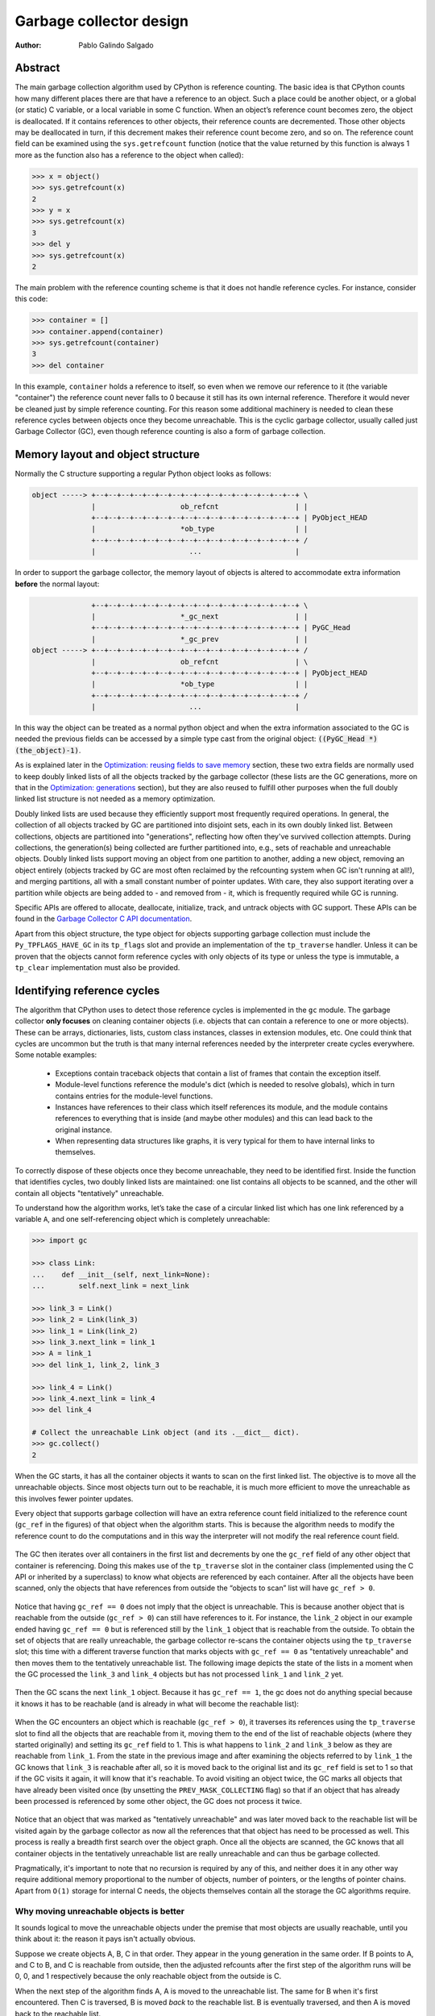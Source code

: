 .. _garbage-collector:
.. _gc:
.. _garbage_collector:

========================
Garbage collector design
========================

:Author: Pablo Galindo Salgado

.. highlight:: none

Abstract
========

The main garbage collection algorithm used by CPython is reference counting. The basic idea is
that CPython counts how many different places there are that have a reference to an
object. Such a place could be another object, or a global (or static) C variable, or
a local variable in some C function. When an object’s reference count becomes zero,
the object is deallocated. If it contains references to other objects, their
reference counts are decremented. Those other objects may be deallocated in turn, if
this decrement makes their reference count become zero, and so on. The reference
count field can be examined using the ``sys.getrefcount`` function (notice that the
value returned by this function is always 1 more as the function also has a reference
to the object when called):

.. code-block:: python

    >>> x = object()
    >>> sys.getrefcount(x)
    2
    >>> y = x
    >>> sys.getrefcount(x)
    3
    >>> del y
    >>> sys.getrefcount(x)
    2

The main problem with the reference counting scheme is that it does not handle reference
cycles. For instance, consider this code:

.. code-block:: python

    >>> container = []
    >>> container.append(container)
    >>> sys.getrefcount(container)
    3
    >>> del container

In this example, ``container`` holds a reference to itself, so even when we remove
our reference to it (the variable "container") the reference count never falls to 0
because it still has its own internal reference. Therefore it would never be
cleaned just by simple reference counting. For this reason some additional machinery
is needed to clean these reference cycles between objects once they become
unreachable. This is the cyclic garbage collector, usually called just Garbage
Collector (GC), even though reference counting is also a form of garbage collection.

Memory layout and object structure
==================================

Normally the C structure supporting a regular Python object looks as follows:

.. code-block:: none

    object -----> +--+--+--+--+--+--+--+--+--+--+--+--+--+--+--+--+ \
                  |                    ob_refcnt                  | |
                  +--+--+--+--+--+--+--+--+--+--+--+--+--+--+--+--+ | PyObject_HEAD
                  |                    *ob_type                   | |
                  +--+--+--+--+--+--+--+--+--+--+--+--+--+--+--+--+ /
                  |                      ...                      |


In order to support the garbage collector, the memory layout of objects is altered
to accommodate extra information **before** the normal layout:

.. code-block:: none

                  +--+--+--+--+--+--+--+--+--+--+--+--+--+--+--+--+ \
                  |                    *_gc_next                  | |
                  +--+--+--+--+--+--+--+--+--+--+--+--+--+--+--+--+ | PyGC_Head
                  |                    *_gc_prev                  | |
    object -----> +--+--+--+--+--+--+--+--+--+--+--+--+--+--+--+--+ /
                  |                    ob_refcnt                  | \
                  +--+--+--+--+--+--+--+--+--+--+--+--+--+--+--+--+ | PyObject_HEAD
                  |                    *ob_type                   | |
                  +--+--+--+--+--+--+--+--+--+--+--+--+--+--+--+--+ /
                  |                      ...                      |


In this way the object can be treated as a normal python object and when the extra
information associated to the GC is needed the previous fields can be accessed by a
simple type cast from the original object: :code:`((PyGC_Head *)(the_object)-1)`.

As is explained later in the `Optimization: reusing fields to save memory`_ section,
these two extra fields are normally used to keep doubly linked lists of all the
objects tracked by the garbage collector (these lists are the GC generations, more on
that in the `Optimization: generations`_ section), but they are also
reused to fulfill other purposes when the full doubly linked list structure is not
needed as a memory optimization.

Doubly linked lists are used because they efficiently support most frequently required operations.  In
general, the collection of all objects tracked by GC are partitioned into disjoint sets, each in its own
doubly linked list.  Between collections, objects are partitioned into "generations", reflecting how
often they've survived collection attempts.  During collections, the generation(s) being collected
are further partitioned into, e.g., sets of reachable and unreachable objects.  Doubly linked lists
support moving an object from one partition to another, adding a new object,  removing an object
entirely (objects tracked by GC are most often reclaimed by the refcounting system when GC
isn't running at all!), and merging partitions, all with a small constant number of pointer updates.
With care, they also support iterating over a partition while objects are being added to - and
removed from - it, which is frequently required while GC is running.

Specific APIs are offered to allocate, deallocate, initialize, track, and untrack
objects with GC support. These APIs can be found in the `Garbage Collector C API
documentation <https://docs.python.org/3.8/c-api/gcsupport.html>`_.

Apart from this object structure, the type object for objects supporting garbage
collection must include the ``Py_TPFLAGS_HAVE_GC`` in its ``tp_flags`` slot and
provide an implementation of the ``tp_traverse`` handler. Unless it can be proven
that the objects cannot form reference cycles with only objects of its type or unless
the type is immutable, a ``tp_clear`` implementation must also be provided.


Identifying reference cycles
============================

The algorithm that CPython uses to detect those reference cycles is
implemented in the ``gc`` module. The garbage collector **only focuses**
on cleaning container objects (i.e. objects that can contain a reference
to one or more objects). These can be arrays, dictionaries, lists, custom
class instances, classes in extension modules, etc. One could think that
cycles are uncommon but the truth is that many internal references needed by
the interpreter create cycles everywhere. Some notable examples:

    * Exceptions contain traceback objects that contain a list of frames that
      contain the exception itself.
    * Module-level functions reference the module's dict (which is needed to resolve globals),
      which in turn contains entries for the module-level functions.
    * Instances have references to their class which itself references its module, and the module
      contains references to everything that is inside (and maybe other modules)
      and this can lead back to the original instance.
    * When representing data structures like graphs, it is very typical for them to
      have internal links to themselves.

To correctly dispose of these objects once they become unreachable, they need to be
identified first.  Inside the function that identifies cycles, two doubly linked
lists are maintained: one list contains all objects to be scanned, and the other will
contain all objects "tentatively" unreachable.

To understand how the algorithm works, let’s take the case of a circular linked list
which has one link referenced by a variable ``A``, and one self-referencing object which
is completely unreachable:

.. code-block:: python

    >>> import gc

    >>> class Link:
    ...    def __init__(self, next_link=None):
    ...        self.next_link = next_link

    >>> link_3 = Link()
    >>> link_2 = Link(link_3)
    >>> link_1 = Link(link_2)
    >>> link_3.next_link = link_1
    >>> A = link_1
    >>> del link_1, link_2, link_3

    >>> link_4 = Link()
    >>> link_4.next_link = link_4
    >>> del link_4

    # Collect the unreachable Link object (and its .__dict__ dict).
    >>> gc.collect()
    2

When the GC starts, it has all the container objects it wants to scan
on the first linked list. The objective is to move all the unreachable
objects. Since most objects turn out to be reachable, it is much more
efficient to move the unreachable as this involves fewer pointer updates.

Every object that supports garbage collection will have an extra reference
count field initialized to the reference count (``gc_ref`` in the figures)
of that object when the algorithm starts. This is because the algorithm needs
to modify the reference count to do the computations and in this way the
interpreter will not modify the real reference count field.

.. figure:: /_static/python-cyclic-gc-1-new-page.png

The GC then iterates over all containers in the first list and decrements by one the
``gc_ref`` field of any other object that container is referencing.  Doing
this makes use of the ``tp_traverse`` slot in the container class (implemented
using the C API or inherited by a superclass) to know what objects are referenced by
each container. After all the objects have been scanned, only the objects that have
references from outside the “objects to scan” list will have ``gc_ref > 0``.

.. figure:: /_static/python-cyclic-gc-2-new-page.png

Notice that having ``gc_ref == 0`` does not imply that the object is unreachable.
This is because another object that is reachable from the outside (``gc_ref > 0``)
can still have references to it. For instance, the ``link_2`` object in our example
ended having ``gc_ref == 0`` but is referenced still by the ``link_1`` object that
is reachable from the outside. To obtain the set of objects that are really
unreachable, the garbage collector re-scans the container objects using the
``tp_traverse`` slot; this time with a different traverse function that marks objects with
``gc_ref == 0`` as "tentatively unreachable" and then moves them to the
tentatively unreachable list. The following image depicts the state of the lists in a
moment when the GC processed the ``link_3`` and ``link_4`` objects but has not
processed ``link_1`` and ``link_2`` yet.

.. figure:: /_static/python-cyclic-gc-3-new-page.png

Then the GC scans the next ``link_1`` object. Because it has ``gc_ref == 1``,
the gc does not do anything special because it knows it has to be reachable (and is
already in what will become the reachable list):

.. figure:: /_static/python-cyclic-gc-4-new-page.png

When the GC encounters an object which is reachable (``gc_ref > 0``), it traverses
its references using the ``tp_traverse`` slot to find all the objects that are
reachable from it, moving them to the end of the list of reachable objects (where
they started originally) and setting its ``gc_ref`` field to 1. This is what happens
to ``link_2`` and ``link_3`` below as they are reachable from ``link_1``.  From the
state in the previous image and after examining the objects referred to by ``link_1``
the GC knows that ``link_3`` is reachable after all, so it is moved back to the
original list and its ``gc_ref`` field is set to 1 so that if the GC visits it again,
it will know that it's reachable. To avoid visiting an object twice, the GC marks all
objects that have already been visited once (by unsetting the ``PREV_MASK_COLLECTING``
flag) so that if an object that has already been processed is referenced by some other
object, the GC does not process it twice.

.. figure:: /_static/python-cyclic-gc-5-new-page.png

Notice that an object that was marked as "tentatively unreachable" and was later
moved back to the reachable list will be visited again by the garbage collector
as now all the references that that object has need to be processed as well. This
process is really a breadth first search over the object graph. Once all the objects
are scanned, the GC knows that all container objects in the tentatively unreachable
list are really unreachable and can thus be garbage collected.

Pragmatically, it's important to note that no recursion is required by any of this,
and neither does it in any other way require additional memory proportional to the
number of objects, number of pointers, or the lengths of pointer chains.  Apart from
``O(1)`` storage for internal C needs, the objects themselves contain all the storage
the GC algorithms require.

Why moving unreachable objects is better
----------------------------------------

It sounds logical to move the unreachable objects under the premise that most objects
are usually reachable, until you think about it: the reason it pays isn't actually
obvious.

Suppose we create objects A, B, C in that order. They appear in the young generation
in the same order. If B points to A, and C to B, and C is reachable from outside,
then the adjusted refcounts after the first step of the algorithm runs will be 0, 0,
and 1 respectively because the only reachable object from the outside is C.

When the next step of the algorithm finds A, A is moved to the unreachable list. The
same for B when it's first encountered. Then C is traversed, B is moved *back* to
the reachable list. B is eventually traversed, and then A is moved back to the reachable
list.

So instead of not moving at all, the reachable objects B and A are each moved twice.
Why is this a win? A straightforward algorithm to move the reachable objects instead
would move A, B, and C once each. The key is that this dance leaves the objects in
order C, B, A - it's reversed from the original order.  On all *subsequent* scans,
none of them will move.  Since most objects aren't in cycles, this can save an
unbounded number of moves across an unbounded number of later collections. The only
time the cost can be higher is the first time the chain is scanned.

Destroying unreachable objects
==============================

Once the GC knows the list of unreachable objects, a very delicate process starts
with the objective of completely destroying these objects. Roughly, the process
follows these steps in order:

1. Handle and clean weak references (if any). If an object that is in the unreachable
   set is going to be destroyed and has weak references with callbacks, these
   callbacks need to be honored. This process is **very** delicate as any error can
   cause objects that will be in an inconsistent state to be resurrected or reached
   by some Python functions invoked from the callbacks. In addition, weak references
   that also are part of the unreachable set (the object and its weak reference
   are in cycles that are unreachable) need to be cleaned
   immediately, without executing the callback. Otherwise it will be triggered later,
   when the ``tp_clear`` slot is called, causing havoc. Ignoring the weak reference's
   callback is fine because both the object and the weakref are going away, so it's
   legitimate to say the weak reference is going away first.

2. If an object has legacy finalizers (``tp_del`` slot) move them to the
   ``gc.garbage`` list.
3. Call the finalizers (``tp_finalize`` slot) and mark the objects as already
   finalized to avoid calling them twice if they resurrect or if other finalizers
   have removed the object first.
4. Deal with resurrected objects. If some objects have been resurrected, the GC
   finds the new subset of objects that are still unreachable by running the cycle
   detection algorithm again and continues with them.
5. Call the ``tp_clear`` slot of every object so all internal links are broken and
   the reference counts fall to 0, triggering the destruction of all unreachable
   objects.

Optimization: generations
=========================

In order to limit the time each garbage collection takes, the GC uses a popular
optimization: generations. The main idea behind this concept is the assumption that
most objects have a very short lifespan and can thus be collected shortly after their
creation. This has proven to be very close to the reality of many Python programs as
many temporary objects are created and destroyed very fast. The older an object is
the less likely it is that it will become unreachable.

To take advantage of this fact, all container objects are segregated into
three spaces/generations. Every new
object starts in the first generation (generation 0). The previous algorithm is
executed only over the objects of a particular generation and if an object
survives a collection of its generation it will be moved to the next one
(generation 1), where it will be surveyed for collection less often. If
the same object survives another GC round in this new generation (generation 1)
it will be moved to the last generation (generation 2) where it will be
surveyed the least often.

In order to decide when to run, the collector keeps track of the number of object
allocations and deallocations since the last collection. When the number of
allocations minus the number of deallocations exceeds ``threshold_0``,
collection starts. Initially only generation 0 is examined. If generation 0 has
been examined more than ``threshold_1`` times since generation 1 has been
examined, then generation 1 is examined as well. With generation 2,
things are a bit more complicated; see :ref:`gc-oldest-generation` for
more information. These thresholds can be examined using the
:func:`gc.get_threshold` function:

.. code-block:: python

    >>> import gc
    >>> gc.get_threshold()
    (700, 10, 10)


The content of these generations can be examined using the
``gc.get_objects(generation=NUM)`` function and collections can be triggered
specifically in a generation by calling ``gc.collect(generation=NUM)``.

.. code-block:: python

    >>> import gc
    >>> class MyObj:
    ...     pass
    ...

    # Move everything to the last generation so it's easier to inspect
    # the younger generations.

    >>> gc.collect()
    0

    # Create a reference cycle.

    >>> x = MyObj()
    >>> x.self = x

    # Initially the object is in the youngest generation.

    >>> gc.get_objects(generation=0)
    [..., <__main__.MyObj object at 0x7fbcc12a3400>, ...]

    # After a collection of the youngest generation the object
    # moves to the next generation.

    >>> gc.collect(generation=0)
    0
    >>> gc.get_objects(generation=0)
    []
    >>> gc.get_objects(generation=1)
    [..., <__main__.MyObj object at 0x7fbcc12a3400>, ...]


.. _gc-oldest-generation:

Collecting the oldest generation
--------------------------------

In addition to the various configurable thresholds, the GC only triggers a full
collection of the oldest generation if the ratio ``long_lived_pending / long_lived_total``
is above a given value (hardwired to 25%). The reason is that, while "non-full"
collections (i.e., collections of the young and middle generations) will always
examine roughly the same number of objects (determined by the aforementioned
thresholds) the cost of a full collection is proportional to the total
number of long-lived objects, which is virtually unbounded.  Indeed, it has
been remarked that doing a full collection every <constant number> of object
creations entails a dramatic performance degradation in workloads which consist
of creating and storing lots of long-lived objects (e.g. building a large list
of GC-tracked objects would show quadratic performance, instead of linear as
expected). Using the above ratio, instead, yields amortized linear performance
in the total number of objects (the effect of which can be summarized thusly:
"each full garbage collection is more and more costly as the number of objects
grows, but we do fewer and fewer of them").

Optimization: reusing fields to save memory
===========================================

In order to save memory, the two linked list pointers in every object with GC
support are reused for several purposes. This is a common optimization known
as "fat pointers" or "tagged pointers": pointers that carry additional data,
"folded" into the pointer, meaning stored inline in the data representing the
address, taking advantage of certain properties of memory addressing. This is
possible as most architectures align certain types of data
to the size of the data, often a word or multiple thereof. This discrepancy
leaves a few of the least significant bits of the pointer unused, which can be
used for tags or to keep other information – most often as a bit field (each
bit a separate tag) – as long as code that uses the pointer masks out these
bits before accessing memory.  E.g., on a 32-bit architecture (for both
addresses and word size), a word is 32 bits = 4 bytes, so word-aligned
addresses are always a multiple of 4, hence end in ``00``, leaving the last 2 bits
available; while on a 64-bit architecture, a word is 64 bits = 8 bytes, so
word-aligned addresses end in ``000``, leaving the last 3 bits available.

The CPython GC makes use of two fat pointers that correspond to the extra fields
of ``PyGC_Head`` discussed in the `Memory layout and object structure`_ section:

  .. warning::

      Because the presence of extra information, "tagged" or "fat" pointers cannot be
      dereferenced directly and the extra information must be stripped off before
      obtaining the real memory address. Special care needs to be taken with
      functions that directly manipulate the linked lists, as these functions
      normally assume the pointers inside the lists are in a consistent state.


* The ``_gc_prev`` field is normally used as the "previous" pointer to maintain the
  doubly linked list but its lowest two bits are used to keep the flags
  ``PREV_MASK_COLLECTING`` and ``_PyGC_PREV_MASK_FINALIZED``. Between collections,
  the only flag that can be present is ``_PyGC_PREV_MASK_FINALIZED`` that indicates
  if an object has been already finalized. During collections ``_gc_prev`` is
  temporarily used for storing a copy of the reference count (``gc_ref``), in
  addition to two flags, and the GC linked list becomes a singly linked list until
  ``_gc_prev`` is restored.

* The ``_gc_next`` field is used as the "next" pointer to maintain the doubly linked
  list but during collection its lowest bit is used to keep the
  ``NEXT_MASK_UNREACHABLE`` flag that indicates if an object is tentatively
  unreachable during the cycle detection algorithm.  This is a drawback to using only
  doubly linked lists to implement partitions:  while most needed operations are
  constant-time, there is no efficient way to determine which partition an object is
  currently in.  Instead, when that's needed, ad hoc tricks (like the
  ``NEXT_MASK_UNREACHABLE`` flag) are employed.

Optimization: delay tracking containers
=======================================

Certain types of containers cannot participate in a reference cycle, and so do
not need to be tracked by the garbage collector. Untracking these objects
reduces the cost of garbage collection. However, determining which objects may
be untracked is not free, and the costs must be weighed against the benefits
for garbage collection. There are two possible strategies for when to untrack
a container:

1. When the container is created.
2. When the container is examined by the garbage collector.

As a general rule, instances of atomic types aren't tracked and instances of
non-atomic types (containers, user-defined objects...) are.  However, some
type-specific optimizations can be present in order to suppress the garbage
collector footprint of simple instances. Some examples of native types that
benefit from delayed tracking:

* Tuples containing only immutable objects (integers, strings etc,
  and recursively, tuples of immutable objects) do not need to be tracked. The
  interpreter creates a large number of tuples, many of which will not survive
  until garbage collection. It is therefore not worthwhile to untrack eligible
  tuples at creation time. Instead, all tuples except the empty tuple are tracked
  when created. During garbage collection it is determined whether any surviving
  tuples can be untracked. A tuple can be untracked if all of its contents are
  already not tracked. Tuples are examined for untracking in all garbage collection
  cycles. It may take more than one cycle to untrack a tuple.

* Dictionaries containing only immutable objects also do not need to be tracked.
  Dictionaries are untracked when created. If a tracked item is inserted into a
  dictionary (either as a key or value), the dictionary becomes tracked. During a
  full garbage collection (all generations), the collector will untrack any dictionaries
  whose contents are not tracked.

The garbage collector module provides the Python function ``is_tracked(obj)``, which returns
the current tracking status of the object. Subsequent garbage collections may change the
tracking status of the object.

.. code-block:: python

      >>> gc.is_tracked(0)
      False
      >>> gc.is_tracked("a")
      False
      >>> gc.is_tracked([])
      True
      >>> gc.is_tracked({})
      False
      >>> gc.is_tracked({"a": 1})
      False
      >>> gc.is_tracked({"a": []})
      True
